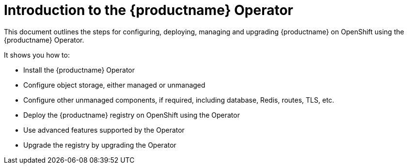 [[operator-concepts]]
= Introduction to the {productname} Operator

This document outlines the steps for configuring, deploying, managing and upgrading {productname} on OpenShift using the {productname} Operator. 


It shows you how to:

* Install the {productname} Operator
* Configure object storage,  either managed or unmanaged
* Configure other unmanaged components, if required, including database, Redis, routes, TLS, etc. 
* Deploy the {productname} registry on OpenShift using the Operator
* Use advanced features supported by the Operator
* Upgrade the registry by upgrading the Operator



